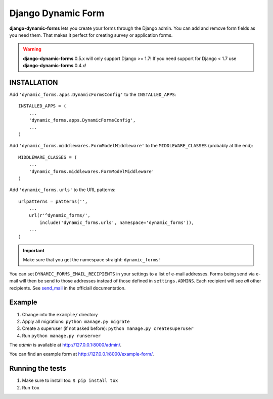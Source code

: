 ===================
Django Dynamic Form
===================

.. image:: https://img.shields.io/pypi/v/django-dynamic-forms.svg
   :target: https://pypi.python.org/pypi/django-dynamic-forms

.. image:: https://img.shields.io/pypi/l/django-dynamic-forms.svg
   :target: https://pypi.python.org/pypi/django-dynamic-forms

.. image:: https://img.shields.io/pypi/dm/django-dynamic-forms.svg
   :target: https://pypi.python.org/pypi/django-dynamic-forms


.. image:: https://img.shields.io/travis/MarkusH/django-dynamic-forms/develop.svg
   :target: https://travis-ci.org/MarkusH/django-dynamic-forms

.. image:: https://img.shields.io/codecov/c/github/MarkusH/django-dynamic-forms/develop.svg
   :target: https://codecov.io/github/MarkusH/django-dynamic-forms


**django-dynamic-forms** lets you create your forms through the Django admin.
You can add and remove form fields as you need them. That makes it perfect
for creating survey or application forms.

.. warning::

   **django-dynamic-forms** 0.5.x will only support Django >= 1.7! If you need
   support for Django < 1.7 use **django-dynamic-forms** 0.4.x!


INSTALLATION
============

Add ``'dynamic_forms.apps.DynamicFormsConfig'`` to the ``INSTALLED_APPS``::

    INSTALLED_APPS = (
        ...
        'dynamic_forms.apps.DynamicFormsConfig',
        ...
    )

Add ``'dynamic_forms.middlewares.FormModelMiddleware'`` to the
``MIDDLEWARE_CLASSES`` (probably at the end)::

    MIDDLEWARE_CLASSES = (
        ...
        'dynamic_forms.middlewares.FormModelMiddleware'
    )

Add ``'dynamic_forms.urls'`` to the URL patterns::

    urlpatterns = patterns('',
        ...
        url(r'^dynamic_forms/',
            include('dynamic_forms.urls', namespace='dynamic_forms')),
        ...
    )

.. important::

   Make sure that you get the namespace straight: ``dynamic_forms``!


You can set ``DYNAMIC_FORMS_EMAIL_RECIPIENTS`` in your settings to a list of
e-mail addresses. Forms being send via e-mail will then be send to those
addresses instead of those defined in ``settings.ADMINS``. Each recipient will
see *all* other recipients. See `send_mail
<https://docs.djangoproject.com/en/stable/topics/email/#django.core.mail.send_mail>`_
in the officiall documentation.


Example
=======

1. Change into the ``example/`` directory
2. Apply all migrations: ``python manage.py migrate``
3. Create a superuser (if not asked before): ``python manage.py createsuperuser``
4. Run ``python manage.py runserver``

The *admin* is available at http://127.0.0.1:8000/admin/.

You can find an example form at http://127.0.0.1:8000/example-form/.


Running the tests
=================

1. Make sure to install tox: ``$ pip install tox``
2. Run ``tox``


